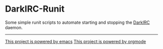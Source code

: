 * DarkIRC-Runit

Some simple runit scripts to automate starting and stopping the
[[https://darkrenaissance.github.io/darkfi/misc/darkirc/darkirc.html][DarkIRC]] daemon.

-----

[[file:assets/powered_by_emacs.svg][This project is powered by emacs]]
[[file:assets/powered_by_org_mode.svg][This project is powered by orgmode]]

